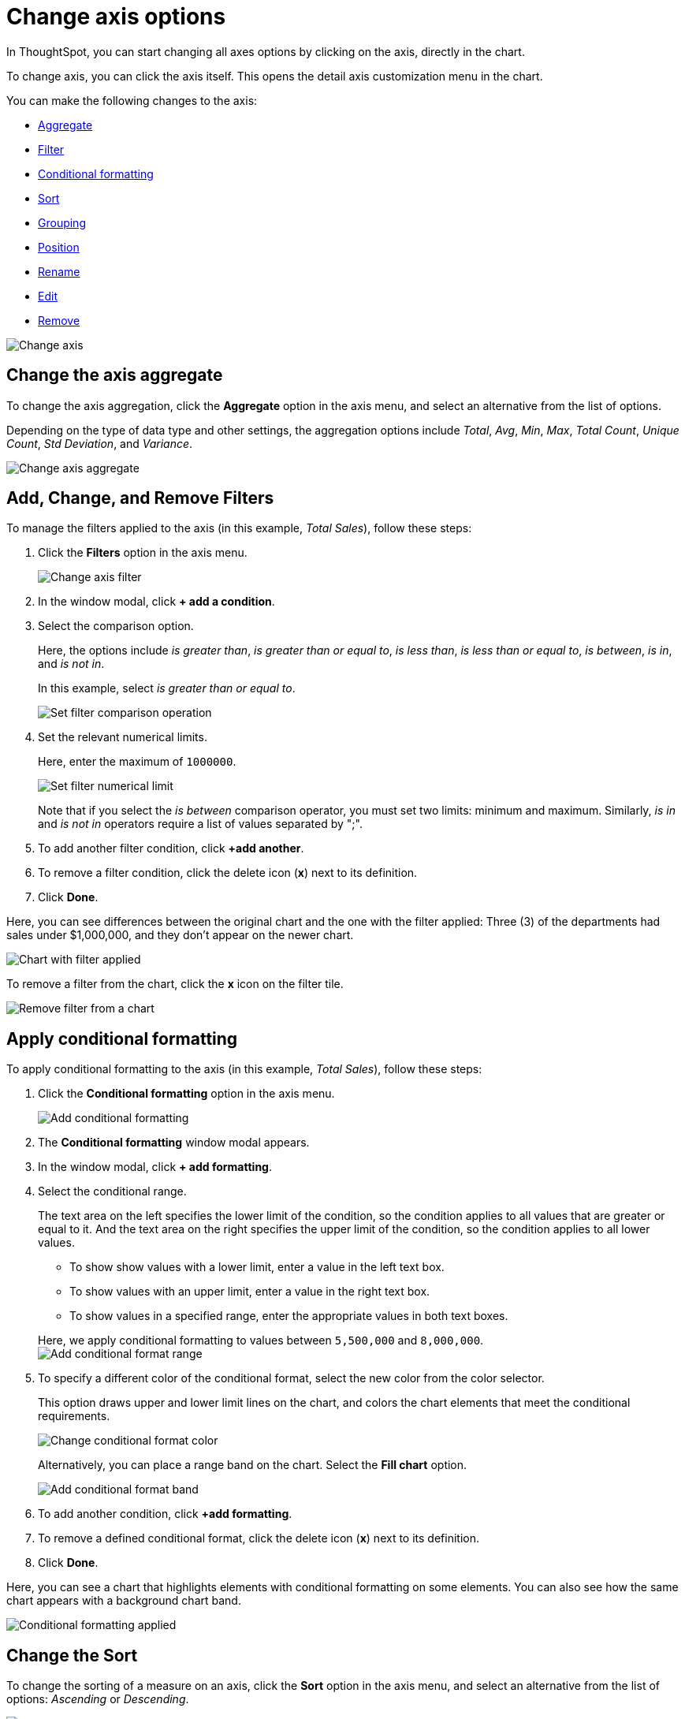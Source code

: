 = Change axis options
:last_updated: 07/15/2021
:linkattrs:
:experimental:
:page-partial:

In ThoughtSpot, you can start changing all axes options by clicking on the axis, directly in the chart.

To change axis, you can click the axis itself.
This opens the detail axis customization menu in the chart.

You can make the following changes to the axis:

* <<aggregate,Aggregate>>
* <<filter,Filter>>
* <<conditional-formatting,Conditional formatting>>
* <<sort,Sort>>
* <<grouping,Grouping>>
* <<position,Position>>
* <<rename,Rename>>
* <<edit,Edit>>
* <<remove,Remove>>

image::edit-axis.gif[Change axis]

[#aggregate]
== Change the axis aggregate

To change the axis aggregation, click the *Aggregate* option in the axis menu, and select an alternative from the list of options.

Depending on the type of data type and other settings, the aggregation options include _Total_, _Avg_, _Min_, _Max_, _Total Count_, _Unique Count_, _Std Deviation_, and _Variance_.

image::edit-axis-aggregate.png[Change axis aggregate]

[#filter]
== Add, Change, and Remove Filters

To manage the filters applied to the axis (in this example, _Total Sales_), follow these steps:

. Click the *Filters* option in the axis menu.
+
image::edit-axis-filter.png[Change axis filter]

. In the window modal, click *+ add a condition*.
. Select the comparison option.
+
Here, the options include _is greater than_, _is greater than or equal to_, _is less than_, _is less than or equal to_, _is between_, _is in_, and _is not in_.
+
In this example, select _is greater than or equal to_.
+
image::edit-axis-filter-2.png[Set filter comparison operation]

. Set the relevant numerical limits.
+
Here, enter the maximum of `1000000`.
+
image::edit-axis-filter-3.png[Set filter numerical limit]
+
Note that if you select the _is between_ comparison operator, you must set two limits: minimum and maximum.
Similarly, _is in_ and _is not in_ operators require a list of values separated by ";".

. To add another filter condition, click *+add another*.
. To remove a filter condition, click the delete icon (*x*) next to its definition.
. Click *Done*.

Here, you can see differences between the original chart and the one with the filter applied: Three (3) of the departments had sales under $1,000,000, and they don't appear on the newer chart.

image::edit-axis-filter-applied.png[Chart with filter applied]

To remove a filter from the chart, click the *x* icon on the filter tile.

image::edit-axis-filter-remove.png[Remove filter from a chart]

[#conditional-formatting]
== Apply conditional formatting

To apply conditional formatting to the axis (in this example, _Total Sales_), follow these steps:

. Click the *Conditional formatting* option in the axis menu.
+
image::edit-axis-conditional-formatting.png[Add conditional formatting]

. The *Conditional formatting* window modal appears.
. In the window modal, click *+ add formatting*.
. Select the conditional range.
+
The text area on the left specifies the lower limit of the condition, so the condition applies to all values that are greater or equal to it.
And the text area on the right specifies the upper limit of the condition, so the condition applies to all lower values.

 ** To show show values with a lower limit, enter a value in the left text box.
 ** To show values with an upper limit, enter a value in the right text box.
 ** To show values in a specified range, enter the appropriate values in both text boxes.

+
Here, we apply conditional formatting to values between `5,500,000` and `8,000,000`. +
image:edit-axis-conditional-formatting-3.png[Add conditional format range]

. To specify a different color of the conditional format, select the new color from the color selector.
+
This option draws upper and lower limit lines on the chart, and colors the chart elements that meet the conditional requirements.
+
image::edit-axis-conditional-formatting-4.png[Change conditional format color]
+
Alternatively, you can place a range band on the chart.
Select the *Fill chart* option.
+
image::edit-axis-conditional-formatting-8.png[Add conditional format band]

. To add another condition, click *+add formatting*.
. To remove a defined conditional format, click the delete icon (*x*) next to its definition.
. Click *Done*.

Here, you can see a chart that highlights elements with conditional  formatting on some elements.
You can also see how the same chart appears with a background chart band.

image::edit-axis-conditional-formatting-applied-comparison.png[Conditional formatting applied, two options]

[#sort]
== Change the Sort

To change the sorting of a measure on an axis, click the *Sort* option in the axis menu, and select an alternative from the list of options: _Ascending_ or _Descending_.

image::edit-axis-sort.png[Change axis sort]

Here, you can compare the original chart that was not sorted on the _Total Sales_ axis with the chart that uses descending sort.

image::edit-axis-sort-applied.png[Compare unsorted chart and chart sorted in Descending order]

[#position]
== Change the position of the axis

It is generally easier to interpret a chart if axes that use the same units of measurement or scale appear on the same side of the chart.
In our example, we can best visualize _Item Cost_ and _Item Price_ on the same side of chart.

To change the position of an axis, select the *Position* option in the axis menu, and then select an alternative from the list of options: _Left_ or _Right_.

Here, we move the _Item Price_ axis from the right side of the chart to the left side.

image::edit-axis-position.png[Change axis position]

You can compare the original chart with the one where the _Total Sales_ axis is on the right, while _Item Cost_ and _Item Price_ both appear on the left.

image::edit-axis-position-applied.png[Compare charts with different position assignments]

[#grouping]
== Change the Grouping

When two axes use the same unit of measurement and a similar scale, we can group them together.

To change the grouping on an axis, click the *Group* option in the axis menu, and select an alternative from the list of options, which are the measures on the other axes.

Here, we change the _Item Price_ axis by grouping it with _Item Cost_.

image::edit-axis-group.png[Group two axes]

Compare the original chart with one that groups _Item Price_ and _Item Cost_ as _Item Price & Item Cost_.
The chart looks cleaner, and clearly communicates the distinct information for each of the two measures.

image::edit-axis-group-applied.png[Compare ungrouped chart and chart that groups similar measures]

Notice that the *Edit chart: Customize* menu shows a linkage between the two grouped axes.

image::edit-axis-group-menu.png[Grouped axes]

[#rename]
== Rename the axis

You can always rename an axis for clarity, brevity, format, and so on.

In our example, it makes sense to rename the axis created from grouping as _Item Price & Item Cost_ to something shorter, like _Item Price and Cost_.

To rename an axis, select the *Rename* option in the axis menu, type the new name, and either click out or hit *Enter/Return* on your keyboard.

image::edit-axis-rename.png[Rename axis]

[#edit]
== Edit the axis

When you choose to edit the axis, you get the comprehensive view of everything that can be changed on the axis: you can *Configure* the axis name, position (left or right), and the minimum and maximum values, and you can *Format* the category of the column, its units, and the representation of negative values.

image::edit-axis-options.gif[Edit the axis]

To edit this axis (in this example, _Item Price_), follow these steps:

. Click the *Item Price* axis.
. In the drop-down, select *Edit*.
. The *Edit Axis* menu appears.
. In the *Edit Axis* menu, make the changes to the axis configuration and number format:
Configure::
Name:::
Change the name of the axis.
Also see <<rename,Rename the axis>>.
Position:::
Change the position of the axis relative to the chart.
The options are _Right_ and _Left_.
Also see <<position,Change the position of the axis>>.
Min:::  Change the minimum value on the axis.
For example, most charts default to 0-based axis representation for numerical values;
this setting overrides it.
Max:::
Change the maximum value on the axis.
Similar to _Min_ limit.
Format::
Category:::  This specifies the number formatting for the axis.
Options include _Number_, _Percentage_, and _Currency_.
Unit:::
Unit choice specifies the representation of numbers on the axis.
Options include _Auto_ (ThoughtSpot uses abbreviations for really large numbers only), _None_, _Thousand (K)_, _Million (M)_, _Billion (B)_, and _Trillion (T)_.
Negative values:::  Specify the representation of negative numbers in one of these formats: _-1234_, _1234-_, or _(1234)_.

[#remove]
== Remove the axis

Removing the axis removes the data from the display, but not from the answer entirely.
Instead, the column that the axis represents appears in the *Not visualized* section of the *Edit chart: Customize* menu.

image::remove-axis.gif[Remove the axis]

To remove an axis (in this example, _Item Price_), follow these steps:

. Click the *Item Price* axis.
. In the drop-down, select *x Remove*.
. The *Edit chart: Customize* menu appears.
+
Notice that the *Item Price* _axis_ and the corresponding data no longer appear on the visual.
However, the *Item Price* _column_ appears in the *Not visualized* section of the *Edit chart: Customize* menu.
